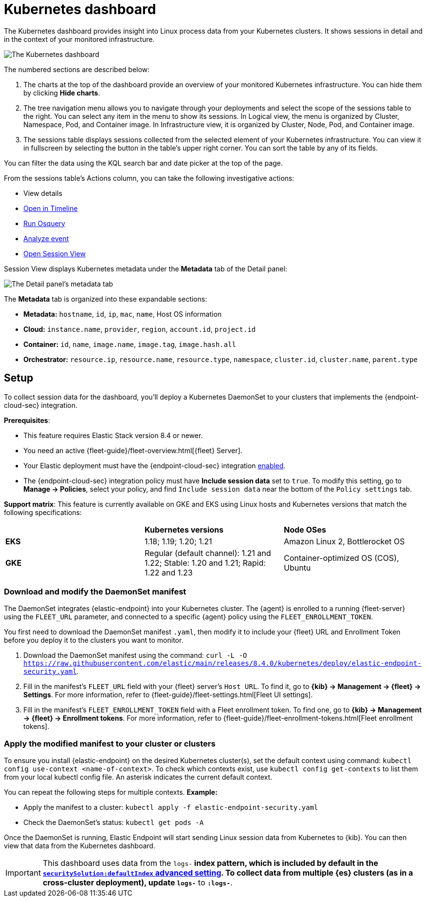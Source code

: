 [[kubernetes-dashboard]]
= Kubernetes dashboard

The Kubernetes dashboard provides insight into Linux process data from your Kubernetes clusters. It shows sessions in detail and in the context of your monitored infrastructure.

image::kubernetes-dashboard.png[The Kubernetes dashboard, with numbered labels 1 through 3 for major sections]
The numbered sections are described below:

  1. The charts at the top of the dashboard provide an overview of your monitored Kubernetes infrastructure. You can hide them by clicking *Hide charts*.
  2. The tree navigation menu allows you to navigate through your deployments and select the scope of the sessions table to the right. You can select any item in the menu to show its sessions. In Logical view, the menu is organized by Cluster, Namespace, Pod, and Container image. In Infrastructure view, it is organized by Cluster, Node, Pod, and Container image.
  3. The sessions table displays sessions collected from the selected element of your Kubernetes infrastructure. You can view it in fullscreen by selecting the button in the table's upper right corner. You can sort the table by any of its fields.

You can filter the data using the KQL search bar and date picker at the top of the page.

From the sessions table's Actions column, you can take the following investigative actions:

- View details
- <<timelines-ui,Open in Timeline>>
- <<alerts-run-osquery, Run Osquery>>
- <<visual-event-analyzer, Analyze event>>
- <<session-view, Open Session View>>

Session View displays Kubernetes metadata under the *Metadata* tab of the Detail panel:

image::metadata-tab.png[The Detail panel's metadata tab]

The *Metadata* tab is organized into these expandable sections:

- *Metadata:* `hostname`, `id`, `ip`, `mac`, `name`, Host OS information
- *Cloud:* `instance.name`, `provider`, `region`, `account.id`, `project.id`
- *Container:* `id`, `name`, `image.name`, `image.tag`, `image.hash.all`
- *Orchestrator:* `resource.ip`, `resource.name`, `resource.type`, `namespace`, `cluster.id`, `cluster.name`, `parent.type`


[discrete]
[[k8s-dash-setup]]
== Setup
To collect session data for the dashboard, you'll deploy a Kubernetes DaemonSet to your clusters that  implements the {endpoint-cloud-sec} integration.

**Prerequisites**:

- This feature requires Elastic Stack version 8.4 or newer.
- You need an active {fleet-guide}/fleet-overview.html[{fleet} Server].
- Your Elastic deployment must have the {endpoint-cloud-sec} integration <<install-endpoint,enabled>>.
- The {endpoint-cloud-sec} integration policy must have **Include session data** set to `true`. To modify this setting, go to **Manage -> Policies**, select your policy, and find `Include session data` near the bottom of the `Policy settings` tab.

**Support matrix**: This feature is currently available on GKE and EKS using Linux hosts and Kubernetes versions that match the following specifications:
|=====================
| | **Kubernetes versions** | **Node OSes**
|**EKS**| 1.18; 1.19; 1.20; 1.21 | Amazon Linux 2, Bottlerocket OS
|**GKE**| Regular (default channel): 1.21 and 1.22; Stable: 1.20 and 1.21; Rapid: 1.22 and 1.23 | Container-optimized OS (COS), Ubuntu
|=====================

[discrete]
=== Download and modify the DaemonSet manifest
The DaemonSet integrates {elastic-endpoint} into your Kubernetes cluster. The {agent} is enrolled to a running {fleet-server} using the `FLEET_URL` parameter, and connected to a specific {agent} policy using the `FLEET_ENROLLMENT_TOKEN`.

You first need to download the DaemonSet manifest `.yaml`, then modify it to include your {fleet} URL and Enrollment Token before you deploy it to the clusters you want to monitor.

1. Download the DaemonSet manifest using the command: `curl -L -O https://raw.githubusercontent.com/elastic/main/releases/8.4.0/kubernetes/deploy/elastic-endpoint-security.yaml`.
2. Fill in the manifest's `FLEET_URL` field with your {fleet} server's `Host URL`. To find it, go to **{kib} -> Management -> {fleet} -> Settings**. For more information, refer to {fleet-guide}/fleet-settings.html[Fleet UI settings].
3. Fill in the manifest's `FLEET_ENROLLMENT_TOKEN` field with a Fleet enrollment token. To find one, go to **{kib} -> Management -> {fleet} -> Enrollment tokens**. For more information, refer to {fleet-guide}/fleet-enrollment-tokens.html[Fleet enrollment tokens].


[discrete]
=== Apply the modified manifest to your cluster or clusters

To ensure you install {elastic-endpoint} on the desired Kubernetes cluster(s), set the default context using command: `kubectl config use-context <name-of-context>`. To check which contexts exist, use `kubectl config get-contexts` to list them from your local kubectl config file. An asterisk indicates the current default context.

You can repeat the following steps for multiple contexts.
**Example:**

- Apply the manifest to a cluster: `kubectl apply -f elastic-endpoint-security.yaml`
- Check the DaemonSet’s status: `kubectl get pods -A`

Once the DaemonSet is running, Elastic Endpoint will start sending Linux session data from Kubernetes to {kib}. You can then view that data from the Kubernetes dashboard.


IMPORTANT: This dashboard uses data from the `logs-*` index pattern, which is included by default in the <<advanced-settings,`securitySolution:defaultIndex` advanced setting>>. To collect data from multiple {es} clusters (as in a cross-cluster deployment), update `logs-*` to `*:logs-*`.
